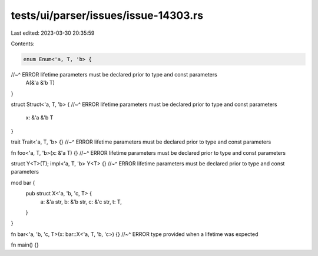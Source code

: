 tests/ui/parser/issues/issue-14303.rs
=====================================

Last edited: 2023-03-30 20:35:59

Contents:

.. code-block:: rs

    enum Enum<'a, T, 'b> {
//~^ ERROR lifetime parameters must be declared prior to type and const parameters
    A(&'a &'b T)
}

struct Struct<'a, T, 'b> {
//~^ ERROR lifetime parameters must be declared prior to type and const parameters
    x: &'a &'b T
}

trait Trait<'a, T, 'b> {}
//~^ ERROR lifetime parameters must be declared prior to type and const parameters

fn foo<'a, T, 'b>(x: &'a T) {}
//~^ ERROR lifetime parameters must be declared prior to type and const parameters

struct Y<T>(T);
impl<'a, T, 'b> Y<T> {}
//~^ ERROR lifetime parameters must be declared prior to type and const parameters

mod bar {
    pub struct X<'a, 'b, 'c, T> {
        a: &'a str,
        b: &'b str,
        c: &'c str,
        t: T,
    }
}

fn bar<'a, 'b, 'c, T>(x: bar::X<'a, T, 'b, 'c>) {}
//~^ ERROR type provided when a lifetime was expected

fn main() {}



